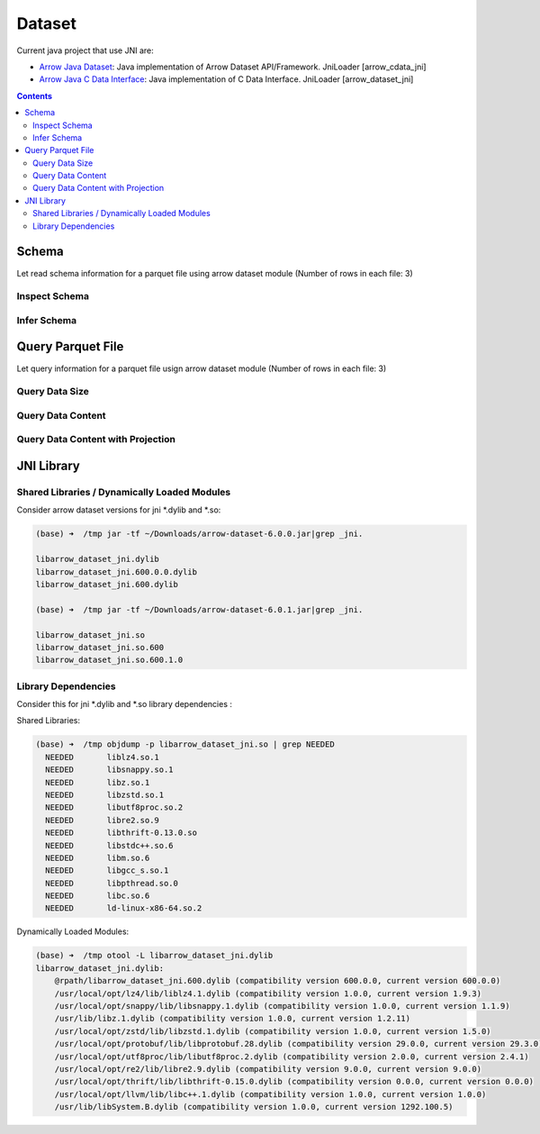 =======
Dataset
=======

Current java project that use JNI are:

* `Arrow Java Dataset <https://arrow.apache.org/docs/dev/java/dataset.html>`_: Java implementation of Arrow Dataset API/Framework. JniLoader [arrow_cdata_jni]
* `Arrow Java C Data Interface <https://arrow.apache.org/docs/format/CDataInterface.html>`_: Java implementation of C Data Interface. JniLoader [arrow_dataset_jni]



.. contents::

Schema
======

Let read schema information for a parquet file using arrow dataset module (Number of rows in each file: 3)

Inspect Schema
**************

.. testcode::

    import org.apache.arrow.dataset.file.FileFormat;
    import org.apache.arrow.dataset.file.FileSystemDatasetFactory;
    import org.apache.arrow.dataset.jni.NativeMemoryPool;
    import org.apache.arrow.dataset.source.DatasetFactory;
    import org.apache.arrow.memory.RootAllocator;
    import org.apache.arrow.vector.types.pojo.Schema;
    import org.apache.arrow.util.AutoCloseables;

    String uri = "file:" + System.getProperty("user.dir") + "/thirdpartydeps/parquetfiles/data1.parquet";
    RootAllocator rootAllocator = new RootAllocator(Long.MAX_VALUE);
    DatasetFactory datasetFactory = new FileSystemDatasetFactory(rootAllocator, NativeMemoryPool.getDefault(), FileFormat.PARQUET, uri);
    Schema schema = datasetFactory.inspect();
    AutoCloseables.close(datasetFactory);

    System.out.println(schema);

.. testoutput::

    Schema<id: Int(32, true), name: Utf8>(metadata: {parquet.avro.schema={"type":"record","name":"User","namespace":"org.apache.arrow.dataset","fields":[{"name":"id","type":["int","null"]},{"name":"name","type":["string","null"]}]}, writer.model.name=avro})

Infer Schema
************

.. testcode::

    import org.apache.arrow.dataset.file.FileFormat;
    import org.apache.arrow.dataset.file.FileSystemDatasetFactory;
    import org.apache.arrow.dataset.jni.NativeMemoryPool;
    import org.apache.arrow.dataset.scanner.ScanOptions;
    import org.apache.arrow.dataset.scanner.Scanner;
    import org.apache.arrow.dataset.source.Dataset;
    import org.apache.arrow.dataset.source.DatasetFactory;
    import org.apache.arrow.memory.RootAllocator;
    import org.apache.arrow.vector.types.pojo.Schema;
    import org.apache.arrow.util.AutoCloseables;

    String uri = "file:" + System.getProperty("user.dir") + "/thirdpartydeps/parquetfiles/data1.parquet";
    RootAllocator rootAllocator = new RootAllocator(Long.MAX_VALUE);
    DatasetFactory datasetFactory = new FileSystemDatasetFactory(rootAllocator, NativeMemoryPool.getDefault(), FileFormat.PARQUET, uri);
    ScanOptions options = new ScanOptions(1);
    Dataset dataset = datasetFactory.finish();
    Scanner scanner = dataset.newScan(options);
    Schema schema = scanner.schema();
    AutoCloseables.close(datasetFactory, dataset, scanner);

    System.out.println(schema);

.. testoutput::

    Schema<id: Int(32, true), name: Utf8>(metadata: {parquet.avro.schema={"type":"record","name":"User","namespace":"org.apache.arrow.dataset","fields":[{"name":"id","type":["int","null"]},{"name":"name","type":["string","null"]}]}, writer.model.name=avro})

Query Parquet File
==================

Let query information for a parquet file usign arrow dataset module (Number of rows in each file: 3)

Query Data Size
***************

.. testcode::

    import com.google.common.collect.Streams;
    import org.apache.arrow.dataset.file.FileFormat;
    import org.apache.arrow.dataset.file.FileSystemDatasetFactory;
    import org.apache.arrow.dataset.jni.NativeMemoryPool;
    import org.apache.arrow.dataset.scanner.ScanOptions;
    import org.apache.arrow.dataset.scanner.Scanner;
    import org.apache.arrow.dataset.source.Dataset;
    import org.apache.arrow.dataset.source.DatasetFactory;
    import org.apache.arrow.memory.RootAllocator;
    import org.apache.arrow.util.AutoCloseables;
    import org.apache.arrow.vector.ipc.message.ArrowRecordBatch;

    import java.util.List;
    import java.util.stream.Collectors;
    import java.util.stream.StreamSupport;

    String uri = "file:" + System.getProperty("user.dir") + "/thirdpartydeps/parquetfiles/data1.parquet";
    RootAllocator rootAllocator = new RootAllocator(Long.MAX_VALUE);
    DatasetFactory datasetFactory = new FileSystemDatasetFactory(rootAllocator, NativeMemoryPool.getDefault(), FileFormat.PARQUET, uri);
    ScanOptions options = new ScanOptions(/*batchSize*/ 1);
    Dataset dataset = datasetFactory.finish();
    Scanner scanner = dataset.newScan(options);
    List<ArrowRecordBatch> batches = StreamSupport.stream(scanner.scan().spliterator(), false).flatMap(t -> Streams.stream(t.execute())).collect(Collectors.toList());
    AutoCloseables.close(datasetFactory, dataset, scanner);

    System.out.println(batches.size()); // totaRows 3 / batchSize 1 = 3

.. testoutput::

    3

Query Data Content
******************

.. testcode::

    import com.google.common.collect.Streams;
    import org.apache.arrow.dataset.file.FileFormat;
    import org.apache.arrow.dataset.file.FileSystemDatasetFactory;
    import org.apache.arrow.dataset.jni.NativeMemoryPool;
    import org.apache.arrow.dataset.scanner.ScanOptions;
    import org.apache.arrow.dataset.scanner.Scanner;
    import org.apache.arrow.dataset.source.Dataset;
    import org.apache.arrow.dataset.source.DatasetFactory;
    import org.apache.arrow.memory.RootAllocator;
    import org.apache.arrow.util.AutoCloseables;
    import org.apache.arrow.vector.FieldVector;
    import org.apache.arrow.vector.VectorLoader;
    import org.apache.arrow.vector.VectorSchemaRoot;
    import org.apache.arrow.vector.ipc.message.ArrowRecordBatch;
    import org.apache.arrow.vector.types.pojo.Schema;

    import java.util.List;
    import java.util.stream.Collectors;
    import java.util.stream.StreamSupport;

    String uri = "file:" + System.getProperty("user.dir") + "/thirdpartydeps/parquetfiles/data1.parquet";
    RootAllocator rootAllocator = new RootAllocator(Long.MAX_VALUE);
    DatasetFactory datasetFactory = new FileSystemDatasetFactory(rootAllocator, NativeMemoryPool.getDefault(), FileFormat.PARQUET, uri);
    ScanOptions options = new ScanOptions(1);
    Dataset dataset = datasetFactory.finish();
    Scanner scanner = dataset.newScan(options);
    Schema schema = scanner.schema();
    List<ArrowRecordBatch> batches = StreamSupport.stream(scanner.scan().spliterator(), false).flatMap(t -> Streams.stream(t.execute())).collect(Collectors.toList());
    int fieldCount = schema.getFields().size();
    try (VectorSchemaRoot vsr = VectorSchemaRoot.create(schema, rootAllocator)) {
        VectorLoader loader = new VectorLoader(vsr);
        for (ArrowRecordBatch batch : batches) {
            loader.load(batch);
            int batchRowCount = vsr.getRowCount();
            for (int i = 0; i < fieldCount; i++) {
                FieldVector vector = vsr.getVector(i);
                for (int j = 0; j < batchRowCount; j++) {
                    Object object = vector.getObject(j);
                    System.out.println(object);
                }
            }
        }
    }
    AutoCloseables.close(datasetFactory, dataset, scanner);

.. testoutput::

    1
    David
    2
    Gladis
    3
    Juan

Query Data Content with Projection
**********************************

.. testcode::

    import com.google.common.collect.Streams;
    import org.apache.arrow.dataset.file.FileFormat;
    import org.apache.arrow.dataset.file.FileSystemDatasetFactory;
    import org.apache.arrow.dataset.jni.NativeMemoryPool;
    import org.apache.arrow.dataset.scanner.ScanOptions;
    import org.apache.arrow.dataset.scanner.Scanner;
    import org.apache.arrow.dataset.source.Dataset;
    import org.apache.arrow.dataset.source.DatasetFactory;
    import org.apache.arrow.memory.RootAllocator;
    import org.apache.arrow.util.AutoCloseables;
    import org.apache.arrow.vector.FieldVector;
    import org.apache.arrow.vector.VectorLoader;
    import org.apache.arrow.vector.VectorSchemaRoot;
    import org.apache.arrow.vector.ipc.message.ArrowRecordBatch;
    import org.apache.arrow.vector.types.pojo.Schema;

    import java.util.List;
    import java.util.Optional;
    import java.util.stream.Collectors;
    import java.util.stream.StreamSupport;

    String uri = "file:" + System.getProperty("user.dir") + "/thirdpartydeps/parquetfiles/data1.parquet";
    RootAllocator rootAllocator = new RootAllocator(Long.MAX_VALUE);
    DatasetFactory datasetFactory = new FileSystemDatasetFactory(rootAllocator, NativeMemoryPool.getDefault(), FileFormat.PARQUET, uri);
    String[] projection = new String[] {"name"};
    ScanOptions options = new ScanOptions(1, Optional.of(projection));
    Dataset dataset = datasetFactory.finish();
    Scanner scanner = dataset.newScan(options);
    Schema schema = scanner.schema();
    List<ArrowRecordBatch> batches = StreamSupport.stream(scanner.scan().spliterator(), false).flatMap(t -> Streams.stream(t.execute())).collect(Collectors.toList());
    int fieldCount = schema.getFields().size();
    try (VectorSchemaRoot vsr = VectorSchemaRoot.create(schema, rootAllocator)) {
        VectorLoader loader = new VectorLoader(vsr);
        for (ArrowRecordBatch batch : batches) {
            loader.load(batch);
            int batchRowCount = vsr.getRowCount();
            for (int i = 0; i < fieldCount; i++) {
                FieldVector vector = vsr.getVector(i);
                for (int j = 0; j < batchRowCount; j++) {
                    Object object = vector.getObject(j);
                    System.out.println(object);
                }
            }
        }
    }
    AutoCloseables.close(datasetFactory, dataset, scanner);

.. testoutput::

    David
    Gladis
    Juan

JNI Library
===========

Shared Libraries / Dynamically Loaded Modules
*********************************************

Consider arrow dataset versions for jni *.dylib and *.so:

.. code-block:: shell

    (base) ➜  /tmp jar -tf ~/Downloads/arrow-dataset-6.0.0.jar|grep _jni.

    libarrow_dataset_jni.dylib
    libarrow_dataset_jni.600.0.0.dylib
    libarrow_dataset_jni.600.dylib

    (base) ➜  /tmp jar -tf ~/Downloads/arrow-dataset-6.0.1.jar|grep _jni.

    libarrow_dataset_jni.so
    libarrow_dataset_jni.so.600
    libarrow_dataset_jni.so.600.1.0

Library Dependencies
********************

Consider this for jni *.dylib and *.so library dependencies :

Shared Libraries:

.. code-block:: shell

    (base) ➜  /tmp objdump -p libarrow_dataset_jni.so | grep NEEDED
      NEEDED       liblz4.so.1
      NEEDED       libsnappy.so.1
      NEEDED       libz.so.1
      NEEDED       libzstd.so.1
      NEEDED       libutf8proc.so.2
      NEEDED       libre2.so.9
      NEEDED       libthrift-0.13.0.so
      NEEDED       libstdc++.so.6
      NEEDED       libm.so.6
      NEEDED       libgcc_s.so.1
      NEEDED       libpthread.so.0
      NEEDED       libc.so.6
      NEEDED       ld-linux-x86-64.so.2


Dynamically Loaded Modules:

.. code-block:: shell

    (base) ➜  /tmp otool -L libarrow_dataset_jni.dylib
    libarrow_dataset_jni.dylib:
        @rpath/libarrow_dataset_jni.600.dylib (compatibility version 600.0.0, current version 600.0.0)
        /usr/local/opt/lz4/lib/liblz4.1.dylib (compatibility version 1.0.0, current version 1.9.3)
        /usr/local/opt/snappy/lib/libsnappy.1.dylib (compatibility version 1.0.0, current version 1.1.9)
        /usr/lib/libz.1.dylib (compatibility version 1.0.0, current version 1.2.11)
        /usr/local/opt/zstd/lib/libzstd.1.dylib (compatibility version 1.0.0, current version 1.5.0)
        /usr/local/opt/protobuf/lib/libprotobuf.28.dylib (compatibility version 29.0.0, current version 29.3.0)
        /usr/local/opt/utf8proc/lib/libutf8proc.2.dylib (compatibility version 2.0.0, current version 2.4.1)
        /usr/local/opt/re2/lib/libre2.9.dylib (compatibility version 9.0.0, current version 9.0.0)
        /usr/local/opt/thrift/lib/libthrift-0.15.0.dylib (compatibility version 0.0.0, current version 0.0.0)
        /usr/local/opt/llvm/lib/libc++.1.dylib (compatibility version 1.0.0, current version 1.0.0)
        /usr/lib/libSystem.B.dylib (compatibility version 1.0.0, current version 1292.100.5)